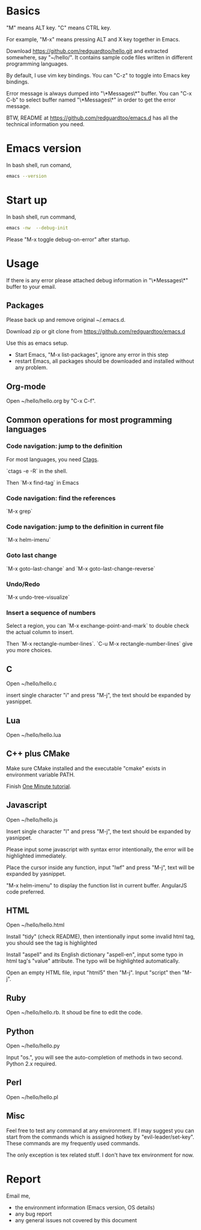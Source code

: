 * Basics
"M" means ALT key. "C" means CTRL key.

For example, "M-x" means pressing ALT and X key together in Emacs.

Download [[https://github.com/redguardtoo/hello.git]] and extracted somewhere, say "~/hello/". It contains sample code files written in different programming languages.

By default, I use vim key bindings. You can "C-z" to toggle into Emacs key bindings.

Error message is always dumped into "\*Messages\*" buffer. You can "C-x C-b" to select buffer named "\*Messages\*" in order to get the error message.

BTW, README at https://github.com/redguardtoo/emacs.d has all the technical information you need.

* Emacs version
In bash shell, run comand,
#+BEGIN_SRC sh
emacs --version
#+END_SRC

* Start up
In bash shell, run command,
#+BEGIN_SRC sh
emacs -nw  --debug-init
#+END_SRC

Please "M-x toggle debug-on-error" after startup.
* Usage
If there is any error please attached debug information in "\*Messages\*" buffer to your email.
** Packages
Please back up and remove original ~/.emacs.d.

Download zip or git clone from [[https://github.com/redguardtoo/emacs.d]]

Use this as emacs setup.

- Start Emacs, "M-x list-packages", ignore any error in this step
- restart Emacs, all packages should be downloaded and installed without any problem.

** Org-mode
Open ~/hello/hello.org by "C-x C-f".
** Common operations for most programming languages
*** Code navigation: jump to the definition
For most languages, you need [[http://ctags.sourceforge.net/][Ctags]].

`ctags -e -R` in the shell.

Then `M-x find-tag` in Emacs
*** Code navigation: find the references
`M-x grep`

*** Code navigation: jump to the definition in current file
`M-x helm-imenu`

*** Goto last change
`M-x goto-last-change` and `M-x goto-last-change-reverse`

*** Undo/Redo
`M-x undo-tree-visualize`

*** Insert a sequence of numbers
Select a region, you can `M-x exchange-point-and-mark` to double check the actual column to insert.

Then `M-x rectangle-number-lines`. `C-u M-x rectangle-number-lines` give you more choices.

** C
Open ~/hello/hello.c

insert single character "i" and press "M-j", the text should be expanded by yasnippet.
** Lua
Open ~/hello/hello.lua
** C++ plus CMake
Make sure CMake installed and the executable "cmake" exists in environment variable PATH.

Finish [[https://github.com/redguardtoo/cpputils-cmake#one-minute-step-by-step-tutorial][One Minute tutorial]].
** Javascript
Open ~/hello/hello.js

Insert single character "l" and press "M-j", the text should be expanded by yasnippet.

Please input some javascript with syntax error intentionally, the error will be highlighted immediately.

Place the cursor inside any function, input "lwf" and press "M-j", text will be expanded by yasnippet.

"M-x helm-imenu" to display the function list in current buffer. AngularJS code preferred.
** HTML
Open ~/hello/hello.html

Install "tidy" (check README), then intentionally input some invalid html tag, you should see the tag is highlighted

Install "aspell" and its English dictionary "aspell-en", input some typo in html tag's "value" attribute. The typo will be highlighted automatically.

Open an empty HTML file, input "html5" then "M-j". Input "script" then "M-j".
** Ruby
Open ~/hello/hello.rb. It shoud be fine to edit the code.

** Python
Open ~/hello/hello.py

Input "os.", you will see the auto-completion of methods in two second. Python 2.x required.

** Perl
Open ~/hello/hello.pl
** Misc
Feel free to test any command at any environment. If I may suggest you can start from the commands which is assigned hotkey by "evil-leader/set-key". These commands are my frequently used commands.

The only exception is tex related stuff. I don't have tex environment for now.
* Report
Email me,
- the environment information (Emacs version, OS details)
- any bug report
- any general issues not covered by this document
